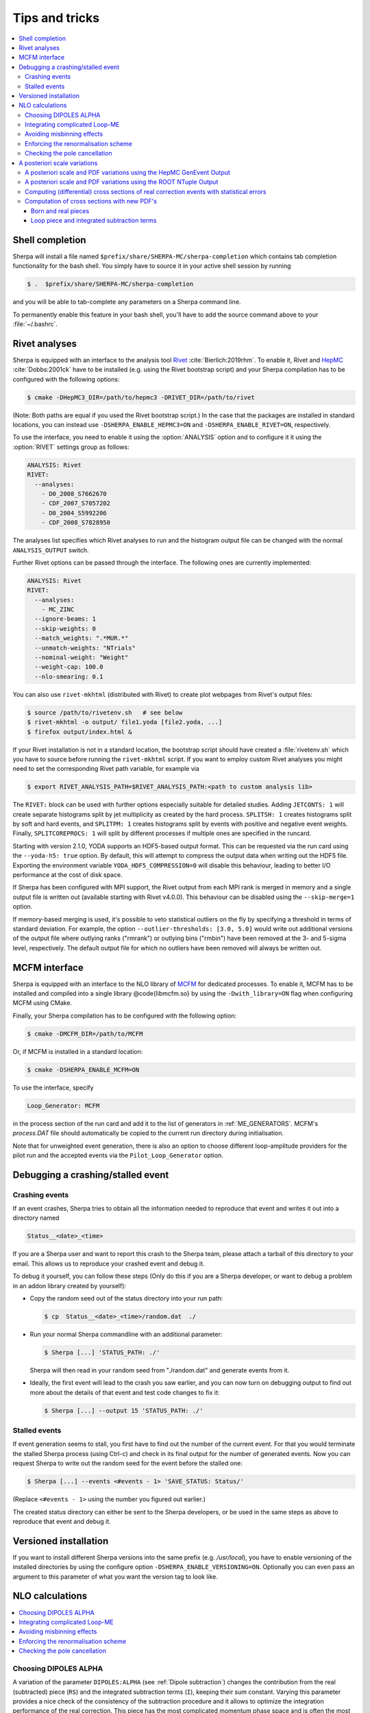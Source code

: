 .. _Tips and Tricks:

###############
Tips and tricks
###############

.. contents::
   :local:

.. _Shell completion:

****************
Shell completion
****************


Sherpa will install a file named
``$prefix/share/SHERPA-MC/sherpa-completion`` which contains tab completion
functionality for the bash shell. You simply have to
source it in your active
shell session by running

.. code-block:: shell-session

   $ .  $prefix/share/SHERPA-MC/sherpa-completion

and you will be able to tab-complete any parameters on a Sherpa
command line.

To permanently enable this feature in your bash shell, you'll have to add the
source command above to your :file:`~/.bashrc`.

.. _Rivet analyses:

**************
Rivet analyses
**************

.. index:: ANALYSIS_OUTPUT

Sherpa is equipped with an interface to the analysis tool `Rivet
<http://projects.hepforge.org/rivet/>`_ :cite:`Bierlich:2019rhm`.
To enable it, Rivet and `HepMC <http://lcgapp.cern.ch/project/simu/HepMC/>`_
:cite:`Dobbs:2001ck` have to be installed (e.g. using the Rivet bootstrap script) and your Sherpa compilation has to be configured with the following options:

.. code-block:: shell-session

   $ cmake -DHepMC3_DIR=/path/to/hepmc3 -DRIVET_DIR=/path/to/rivet

(Note: Both paths are equal if you used the Rivet bootstrap script.)
In the case that the packages are installed in standard locations,
you can instead use ``-DSHERPA_ENABLE_HEPMC3=ON``
and ``-DSHERPA_ENABLE_RIVET=ON``, respectively.

To use the interface, you need to enable it using the
:option:`ANALYSIS` option and to configure it it using the
:option:`RIVET` settings group as follows:

.. code-block:: yaml

   ANALYSIS: Rivet
   RIVET:
     --analyses:
       - D0_2008_S7662670
       - CDF_2007_S7057202
       - D0_2004_S5992206
       - CDF_2008_S7828950

The analyses list specifies which Rivet analyses to run and the
histogram output file can be changed with the normal ``ANALYSIS_OUTPUT``
switch.

Further Rivet options can be passed through
the interface. The following ones are currently implemented:

.. code-block:: yaml

   ANALYSIS: Rivet
   RIVET:
     --analyses:
       - MC_ZINC
     --ignore-beams: 1
     --skip-weights: 0
     --match_weights: ".*MUR.*"
     --unmatch-weights: "NTrials"
     --nominal-weight: "Weight"
     --weight-cap: 100.0
     --nlo-smearing: 0.1

You can also use ``rivet-mkhtml`` (distributed with Rivet) to create
plot webpages from Rivet's output files:

.. code-block:: shell-session

   $ source /path/to/rivetenv.sh   # see below
   $ rivet-mkhtml -o output/ file1.yoda [file2.yoda, ...]
   $ firefox output/index.html &

If your Rivet installation is not in a standard location, the bootstrap script
should have created a :file:`rivetenv.sh` which you have to source before running
the ``rivet-mkhtml`` script. If you want to employ custom Rivet analyses you might
need to set the corresponding Rivet path variable, for example via

.. code-block:: shell-session

   $ export RIVET_ANALYSIS_PATH=$RIVET_ANALYSIS_PATH:<path to custom analysis lib>


The ``RIVET:`` block can be used with further options especially suitable for detailed
studies. Adding ``JETCONTS: 1`` will create separate histograms split by jet multiplicity as
created by the hard process. ``SPLITSH: 1`` creates histograms split by soft and
hard events, and ``SPLITPM: 1`` creates histograms split by events with positive and
negative event weights. Finally, ``SPLITCOREPROCS: 1`` will split by different
processes if multiple ones are specified in the runcard.

Starting with version 2.1.0, YODA supports an HDF5-based output format.
This can be requested via the run card using the ``--yoda-h5: true`` option.
By default, this will attempt to compress the output data when writing out
the HDF5 file. Exporting the environment variable ``YODA_HDF5_COMPRESSION=0`` will
disable this behaviour, leading to better I/O performance at the cost of disk space.

If Sherpa has been configured with MPI support, the Rivet output from each MPI rank
is merged in memory and a single output file is written out (available starting
with Rivet v4.0.0). This behaviour can be disabled using the ``--skip-merge=1`` option.

If memory-based merging is used, it's possible to veto statistical outliers on the fly
by specifying a threshold in terms of standard deviation. For example, the option
``--outlier-thresholds: [3.0, 5.0]`` would write out additional versions of the
output file where outlying ranks ("rmrank") or outlying bins ("rmbin") have been
removed at the 3- and 5-sigma level, respectively. The default output
file for which no outliers have been removed will always be written out.

.. _MCFM interface:

**************
MCFM interface
**************

.. index:: Loop_Generator

Sherpa is equipped with an interface to the NLO library of `MCFM
<http://mcfm.fnal.gov/>`_ for dedicated processes.  To enable it,
MCFM has to be installed and compiled into a single
library @code{libmcfm.so} by using the ``-Dwith_library=ON``
flag when configuring MCFM using CMake.

Finally, your Sherpa compilation has to be configured with the
following option:

.. code-block:: yaml

   $ cmake -DMCFM_DIR=/path/to/MCFM

Or, if MCFM is installed in a standard location:

.. code-block:: yaml

   $ cmake -DSHERPA_ENABLE_MCFM=ON

To use the interface, specify

.. code-block:: yaml

   Loop_Generator: MCFM

in the process section of the run card and add it to the list of
generators in :ref:`ME_GENERATORS`. MCFM's `process.DAT` file should
automatically be copied to the current run directory during initialisation.

Note that for unweighted event generation, there is also an option to
choose different loop-amplitude providers for the pilot run and the
accepted events via the ``Pilot_Loop_Generator`` option.

.. _Debugging a crashing/stalled event:

**********************************
Debugging a crashing/stalled event
**********************************

Crashing events
===============

If an event crashes, Sherpa tries to obtain all the information needed to
reproduce that event and writes it out into a directory named

.. code-block:: text

  Status__<date>_<time>

If you are a Sherpa user and want to report this crash to the Sherpa
team, please attach a tarball of this directory to your email. This
allows us to reproduce your crashed event and debug it.

To debug it yourself, you can follow these steps (Only do this if you
are a Sherpa developer, or want to debug a problem in an addon library
created by yourself):

* Copy the random seed out of the status directory into your run path:

  .. code-block:: shell-session

     $ cp  Status__<date>_<time>/random.dat  ./

* Run your normal Sherpa commandline with an additional parameter:

  .. code-block:: shell-session

     $ Sherpa [...] 'STATUS_PATH: ./'

  Sherpa will then read in your random seed from "./random.dat" and
  generate events from it.

* Ideally, the first event will lead to the crash you saw earlier, and
  you can now turn on debugging output to find out more about the
  details of that event and test code changes to fix it:

  .. code-block:: shell-session

     $ Sherpa [...] --output 15 'STATUS_PATH: ./'

Stalled events
==============

If event generation seems to stall, you first have to find out
the number of the current event. For that you would terminate the stalled
Sherpa process (using Ctrl-c) and check in its final output for the number
of generated events.
Now you can request Sherpa to write out the random seed for the event before the
stalled one:

.. code-block:: shell-session

   $ Sherpa [...] --events <#events - 1> 'SAVE_STATUS: Status/'

(Replace ``<#events - 1>`` using the number you figured out earlier.)

The created status directory can either be sent to the Sherpa
developers, or be used in the same steps as above to reproduce that
event and debug it.

.. _Versioned installation:

**********************
Versioned installation
**********************

If you want to install different Sherpa versions into the same prefix
(e.g. `/usr/local`), you have to enable versioning of the installed
directories by using the configure option ``-DSHERPA_ENABLE_VERSIONING=ON``.
Optionally you can even pass an argument to this parameter of what you
want the version tag to look like.

.. _NLO calculations:

****************
NLO calculations
****************

.. contents::
   :local:

.. _Choosing DIPOLES ALPHA:

Choosing DIPOLES ALPHA
======================

A variation of the parameter ``DIPOLES:ALPHA`` (see :ref:`Dipole
subtraction`) changes the contribution from the real (subtracted)
piece (``RS``) and the integrated subtraction terms (``I``), keeping
their sum constant.  Varying this parameter provides a nice check of
the consistency of the subtraction procedure and it allows to optimize
the integration performance of the real correction. This piece has the
most complicated momentum phase space and is often the most time
consuming part of the NLO calculation.  The optimal choice depends on
the specific setup and can be determined best by trial.

Hints to find a good value:

* The smaller ``DIPOLES:ALPHA`` is the less dipole term have to be
  calculated, thus the less time the evaluation/phase space point
  takes.

* Too small choices lead to large cancellations between the ``RS``
  and the ``I`` parts and thus to large statistical errors.

* For very simple processes (with only a total of two partons in the
  initial and the final state of the born process) the best choice is
  typically ``DIPOLES: {ALPHA: 1``}.  The more complicated a process
  is the smaller ``DIPOLES:ALPHA`` should be (e.g. with 5 partons the
  best choice is typically around 0.01).

* A good choice is typically such that the cross section from the
  ``RS`` piece is significantly positive but not much larger than
  the born cross section.

.. _Integrating complicated Loop-ME:

Integrating complicated Loop-ME
===============================

For complicated processes the evaluation of one-loop matrix elements
can be very time consuming. The generation time of a fully optimized
integration grid can become prohibitively long. Rather than using a
poorly optimized grid in this case it is more advisable to use a grid
optimized with either the born matrix elements or the born matrix
elements and the finite part of the integrated subtraction terms only,
working under the assumption that the distributions in phase space are
rather similar.

This can be done by one of the following methods:

#. Employ a dummy virtual (requires no computing time, returns a
   finite value as its result) to optimise the grid. This only works
   if ``V`` is not the only ``NLO_Part`` specified.

   #. During integration set the ``Loop_Generator`` to ``Dummy``. The
      grid will then be optimised to the phase space distribution of
      the sum of the Born matrix element and the finite part of the
      integrated subtraction term, plus a finite value from ``Dummy``.

      .. note::

         The cross section displayed during integration will also
         correspond to these contributions.

   #. During event generation reset ``Loop_Generator`` to your
      generator supplying the virtual correction. The events generated
      then carry the correct event weight.

#. Suppress the evaluation of the virtual and/or the integrated
   subtraction terms. This only works if Amegic is used as the matrix
   element generator for the ``BVI`` pieces and ``V`` is not the only
   ``NLO_Part`` specified.


   #. During integration add ``AMEGIC: { NLO_BVI_MODE: <num> }`` to
      your configuration. ``<num>`` takes the following values:
      ``1``-``B``, ``2``-``I``, and ``4``-``V``. The values are
      additive, i.e.  ``3``-``BI``.


      .. note::

         The cross section displayed during integration will match the parts
         selected by ``NLO_BVI_MODE``.

   #. During event generation remove the switch again and the events
      will carry the correct weight.


.. note::

   this will not work for the ``RS`` piece!

.. _Avoiding misbinning effects:

Avoiding misbinning effects
===========================

Close to the infrared limit, the real emission matrix element and
corresponding subtraction events exhibit large cancellations. If the
(minor) kinematics difference of the events happens to cross a
parton-level cut or analysis histogram bin boundary, then large
spurious spikes can appear.

These can be smoothed to some extend by shifting the weight from the
subtraction kinematic to the real-emission kinematic if the dipole
measure alpha is below a given threshold. The fraction of the shifted
weight is inversely proportional to the dipole measure, such that the
final real-emission and subtraction weights are calculated as:

.. code-block:: perl

   w_r -> w_r + sum_i [1-x(alpha_i)] w_{s,i}
   foreach i: w_{s,i} -> x(alpha_i) w_{s,i}

with the function :math:`x(\alpha)=(\frac{\alpha}{|\alpha_0|})^n` for
:math:`\alpha<\alpha_0` and :math:`1` otherwise.

The threshold can be set by the parameter
``NLO_SMEAR_THRESHOLD: <alpha_0>`` and the functional form of
alpha and thus interpretation of the threshold can be chosen by its
sign (positive: relative dipole kT in GeV, negative: dipole alpha).
In addition, the exponent n can be set by ``NLO_SMEAR_POWER: <n>``.

.. _Enforcing the renormalisation scheme:

Enforcing the renormalisation scheme
====================================

.. index:: LOOP_ME_INIT

Sherpa takes information about the renormalisation scheme from the
loop ME generator.  The default scheme is MSbar, and this is assumed
if no loop ME is provided, for example when integrated subtraction
terms are computed by themselves.  This can lead to inconsistencies
when combining event samples, which may be avoided by setting
``AMEGIC: { LOOP_ME_INIT: 1 }``.

.. _Checking the pole cancellation:

Checking the pole cancellation
==============================

.. index:: CHECK_BORN
.. index:: CHECK_FINITE
.. index:: CHECK_POLES
.. index:: CHECK_THRESHOLD

To check whether the poles of the dipole subtraction and the
interfaced one-loop matrix element cancel for each phase space point,
specify
``AMEGIC: { CHECK_POLES: true }`` and/or ``COMIX: { CHECK_POLES: true }``.

In the same way, the
finite contributions of the infrared subtraction and the one-loop
matrix element can be checked using ``CHECK_FINITE``, and the
Born matrix element via ``CHECK_BORN``.  The accuracy to which the
poles, finite parts and Born matrix elements are checked is set via
``CHECK_THRESHOLD``.
These three settings are only supported by Amegic
and are thus set using
``AMEGIC: { <PARAMETER>: <VALUE> }``,
where ``<VALUE>`` is ``false`` or ``true`` for ``CHECK_FINITE``/``CHECK_BORN``,
or a number specifying the desired accuracy for ``CHECK_THRESHOLD``.


.. _Scale variations:

*****************************
A posteriori scale variations
*****************************

There are several ways to compute the effects of changing the scales
and PDFs of any event produced by Sherpa. They can computed
explicitly, cf. :ref:`Explicit scale variations`, on-the-fly, cf.
:ref:`On-the-fly event weight variations` (restricted to multiplicative
factors), or reconstructed a posteriori. The latter method needs
plenty of additional information in the event record and is (depending
on the actual calculation) available in two formats:

.. contents::
   :local:

.. _A posteriori scale and PDF variations using the HepMC GenEvent Output:

A posteriori scale and PDF variations using the HepMC GenEvent Output
=====================================================================

Events generated in a LO, LOPS, NLO, NLOPS, MEPS\@LO, MEPS\@NLO or
MENLOPS calculation can be written out in the HepMC format including
all information to carry out arbitrary scale variations a
posteriori. For this feature HepMC of at least version 2.06 is
necessary and both ``HEPMC_USE_NAMED_WEIGHTS: true`` and
``HEPMC_EXTENDED_WEIGHTS: true`` have to enabled. Detailed
instructions on how to use this information to construct the new event
weight can be found here
`<https://sherpa.hepforge.org/doc/ScaleVariations-Sherpa-2.2.0.pdf>`_.

.. _A posteriori scale and PDF variations using the ROOT NTuple Output:

A posteriori scale and PDF variations using the ROOT NTuple Output
==================================================================

.. index:: USR_WGT_MODE

Events generated at fixed-order LO and NLO can be stored in ROOT
NTuples that allow arbitrary a posteriori scale and PDF variations,
see :ref:`Event output formats`. An example for writing and reading in
such ROOT NTuples can be found here: :ref:`NTuple production`.  The
internal ROOT Tree has the following Branches:

``id``
  Event ID to identify correlated real sub-events.

``nparticle``
  Number of outgoing partons.

``E/px/py/pz``
  Momentum components of the partons.

``kf``
  Parton PDG code.

``weight``
  Event weight, if sub-event is treated independently.

``weight2``
  Event weight, if correlated sub-events are treated as single event.

``me_wgt``
  ME weight (w/o PDF), corresponds to 'weight'.

``me_wgt2``
  ME weight (w/o PDF), corresponds to 'weight2'.

``id1``
  PDG code of incoming parton 1.

``id2``
  PDG code of incoming parton 2.

``fac_scale``
  Factorisation scale.

``ren_scale``
  Renormalisation scale.

``x1``
  Bjorken-x of incoming parton 1.

``x2``
  Bjorken-x of incoming parton 2.

``x1p``
  x' for I-piece of incoming parton 1.

``x2p``
  x' for I-piece of incoming parton 2.

``nuwgt``
  Number of additional ME weights for loops and integrated subtraction terms.

``usr_wgt[nuwgt]``
  Additional ME weights for loops and integrated subtraction terms.

Computing (differential) cross sections of real correction events with statistical errors
=========================================================================================

Real correction events and their counter-events from subtraction terms are
highly correlated and exhibit large cancellations. Although a treatment of
sub-events as independent events leads to the correct cross section the
statistical error would be greatly overestimated. In order to get a realistic
statistical error sub-events belonging to the same event must be combined
before added to the total cross section or a histogram bin of a differential
cross section. Since in general each sub-event comes with it's own set of four
momenta the following treatment becomes necessary:

#. An event here refers to a full real correction event that may
   contain several sub-events. All entries with the same id belong to
   the same event.  Step 2 has to be repeated for each event.

#. Each sub-event must be checked separately whether it passes
   possible phase space cuts. Then for each observable add up
   ``weight2`` of all sub-events that go into the same histogram
   bin. These sums :math:`x_{id}` are the quantities to enter the actual
   histogram.

#. To compute statistical errors each bin must store the sum over all
   :math:`x_{id}` and the sum over all :math:`x_{id}^2`. The cross section
   in the bin is given by :math:`\langle x\rangle = \frac{1}{N} \cdot
   \sum x_{id}`, where :math:`N` is the number of events (not
   sub-events). The :math:`1-\sigma` statistical error for the bin is
   :math:`\sqrt{ (\langle x^2\rangle-\langle x\rangle^2)/(N-1) }`

Note: The main difference between ``weight`` and ``weight2`` is that they
refer to a different counting of events. While ``weight`` corresponds to
each event entry (sub-event) counted separately, ``weight2`` counts events
as defined in step 1 of the above procedure. For NLO pieces other than the real
correction ``weight`` and ``weight2`` are identical.

Computation of cross sections with new PDF's
============================================

Born and real pieces
--------------------

Notation:

.. code-block:: text

   f_a(x_a) = PDF 1 applied on parton a, F_b(x_b) = PDF 2 applied on
   parton b.

The total cross section weight is given by:

.. code-block:: text

   weight = me_wgt f_a(x_a)F_b(x_b)

Loop piece and integrated subtraction terms
-------------------------------------------

The weights here have an explicit dependence on the renormalisation
and factorization scales.

To take care of the renormalisation scale dependence (other than via
``alpha_S``) the weight ``w_0`` is defined as


.. code-block:: text

   w_0 = me_wgt + usr_wgts[0] log((\mu_R^new)^2/(\mu_R^old)^2) +
   usr_wgts[1] 1/2 [log((\mu_R^new)^2/(\mu_R^old)^2)]^2

To address the factorization scale dependence the weights ``w_1,...,w_8``
are given by

.. code-block:: text

   w_i = usr_wgts[i+1] + usr_wgts[i+9] log((\mu_F^new)^2/(\mu_F^old)^2)

The full cross section weight can be calculated as

.. code-block:: text

   weight = w_0 f_a(x_a)F_b(x_b)
             + (f_a^1 w_1 + f_a^2 w_2 + f_a^3 w_3 + f_a^4 w_4) F_b(x_b)
             + (F_b^1 w_5 + F_b^2 w_6 + F_b^3 w_7 + F_b^4 w_8) f_a(x_a)

where

.. code-block:: text

   f_a^1 = f_a(x_a) (a=quark), \sum_q f_q(x_a) (a=gluon),
   f_a^2 = f_a(x_a/x'_a)/x'_a (a=quark), \sum_q f_q(x_a/x'_a)x'_a (a=gluon),
   f_a^3 = f_g(x_a),
   f_a^4 = f_g(x_a/x'_a)/x'_a

The scale dependence coefficients ``usr_wgts[0]`` and ``usr_wgts[1]``
are normally obtained from the finite part of the virtual correction
by removing renormalisation terms and universal terms from dipole
subtraction.  This may be undesirable, especially when the loop
provider splits up the calculation of the virtual correction into
several pieces, like leading and sub-leading color. In this case the
loop provider should control the scale dependence coefficients, which
can be enforced with option :option:`USR_WGT_MODE: false`.

.. warning::

   The loop provider must support this option or the scale dependence
   coefficients will be invalid!
